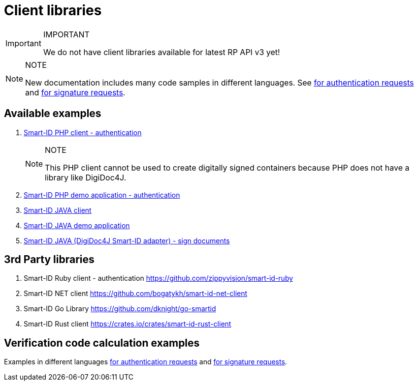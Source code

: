 = Client libraries

.IMPORTANT
[IMPORTANT]
====
We do not have client libraries available for latest RP API v3 yet!
====

.NOTE
[NOTE]
====
New documentation includes many code samples in different languages.
See
ifeval::["{service-name}" != ""]
xref:rp-api:ROOT:notification_based_flows.adoc#verification_codes_for_authentication_requests[for authentication requests] and xref:rp-api:ROOT:notification_based_flows.adoc#verification_codes_for_signature_requests[for signature requests].
endif::[]
ifeval::["{service-name}" == ""]
https://sk-eid.github.io/smart-id-documentation/rp-api/notification_based_flows.html#verification_codes_for_authentication_requests[for authentication requests] and https://sk-eid.github.io/smart-id-documentation/rp-api/notification_based_flows.html#verification_codes_for_signature_requests[for signature requests].
endif::[]
====

== Available examples

. https://github.com/SK-EID/smart-id-php-client[Smart-ID PHP client - authentication]
+
--
.NOTE
[NOTE]
====
This PHP client cannot be used to create digitally signed containers because PHP does not have a library like DigiDoc4J.
====
--
. https://github.com/SK-EID/smart-id-php-demo[Smart-ID PHP demo application - authentication]
. https://github.com/SK-EID/smart-id-java-client[Smart-ID JAVA client]
. https://github.com/SK-EID/smart-id-java-demo[Smart-ID JAVA demo application]
. https://github.com/SK-EID/digidoc4j-smart-id-adapter[Smart-ID JAVA (DigiDoc4J Smart-ID adapter) - sign documents]

== 3rd Party libraries
. Smart-ID Ruby client - authentication https://github.com/zippyvision/smart-id-ruby
. Smart-ID NET client https://github.com/bogatykh/smart-id-net-client
. Smart-ID Go Library https://github.com/dknight/go-smartid
. Smart-ID Rust client https://crates.io/crates/smart-id-rust-client

== Verification code calculation examples
Examples in different languages
ifeval::["{service-name}" != ""]
xref:rp-api:ROOT:notification_based_flows.adoc#verification_codes_for_authentication_requests[for authentication requests]
endif::[]
ifeval::["{service-name}" == ""]
https://sk-eid.github.io/smart-id-documentation/rp-api/notification_based_flows.html#verification_codes_for_authentication_requests[for authentication requests]
endif::[]
and
ifeval::["{service-name}" != ""]
xref:rp-api:ROOT:notification_based_flows.adoc#verification_codes_for_signature_requests[for signature requests].
endif::[]
ifeval::["{service-name}" == ""]
https://sk-eid.github.io/smart-id-documentation/rp-api/notification_based_flows.html#verification_codes_for_signature_requests[for signature requests].
endif::[]
